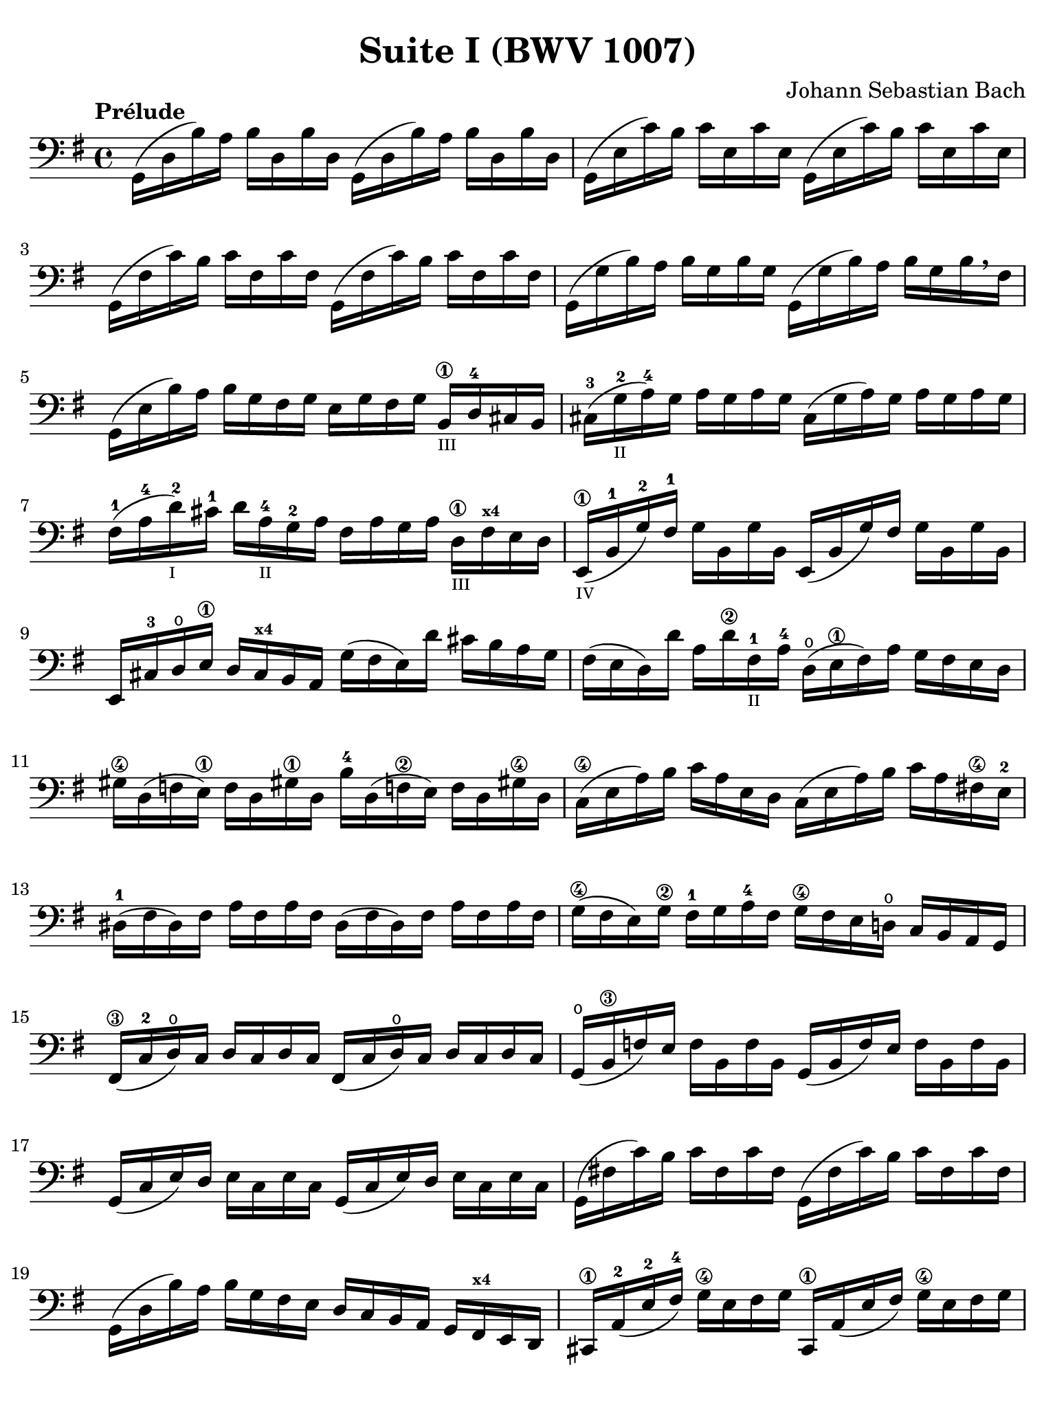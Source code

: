 #(set-global-staff-size 21)

\version "2.18.2"

\header {
  title = "Suite I (BWV 1007)"
  composer = "Johann Sebastian Bach"
  tagline  = ""
}

\language "italiano"

% iPad Pro 12.9

\paper {
  paper-width  = 195\mm
  paper-height = 260\mm
  indent = #0
  page-count = #2
  line-width = #184
  print-page-number = ##f
  ragged-last-bottom = ##t
  ragged-bottom = ##f
%  ragged-last = ##t
}

% \phrasingSlurDashed
% \SlurDashed
% \slurSolid

\score {
  \new Staff {
    \override Hairpin.to-barline = ##f
    \tempo "Prélude"
    \time 4/4
    \key sol \major
    \clef "bass"
    \set fingeringOrientations = #'(bottom)
    | sol,16( re16 si16)   la16 si16  re16  si16  re16
      sol,16( re16 si16)   la16 si16  re16  si16  re16
    | sol,16( mi16 do'16)  si16 do'16 mi16  do'16 mi16
      sol,16( mi16 do'16)  si16 do'16 mi16  do'16 mi16
    | sol,16( fad16 do'16) si16 do'16 fad16 do'16 fad16
      sol,16( fad16 do'16) si16 do'16 fad16 do'16 fad16
    | sol,16( sol16 si16)  la16 si16  sol16 si16  sol16
      sol,16( sol16 si16)  la16 si16[ sol16 si16  \breathe fad16]
    | sol,16( mi16 si16)   la16 si16  sol16 fad16 sol16
      mi16 sol16 fad16 sol16
      si,16\1_\markup{\teeny III} re16-4 dod16 si,16
    | dod16-3( sol16_\markup{\teeny II}-2 la16-4) sol16
      la16 sol16 la16 sol16
      dod16( sol16 la16) sol16 la16 sol16 la16 sol16
    | fad16-1( la16-4 re'16-2_\markup{\teeny I}) dod'16-1
      re'16 la16-4_\markup{\teeny II} sol16-2 la16
      fad16 la16 sol16 la16 re16\1_\markup{\teeny III}
      fad16^\markup{\bold\teeny x4} mi16 re16
    | mi,16\1_\markup{\teeny IV}( si,16-1 sol16-2) fad16-1
      sol16 si,16 sol16 si,16
      mi,16(si,16 sol16) fad16 sol16 si,16 sol16 si,16
    | mi,16 dod16-3 re16\open
      mi16\1 re16 dod16^\markup{\bold\teeny x4} si,16 la,16
      sol16( fad16 mi16) re'16 dod'16 si16 la16 sol16
    | fad16( mi16 re16) re'16 la16 re'16\2 fad16-1_\markup{\teeny II}
      la16-4 re16(\open mi16\1 fad16) la16 sol16 fad16 mi16 re16
    | sold16\4 re16( fa16 mi16)\1 fa16 re16 sold!16\1
      re16 si16-4 re16( fa!16\2 mi16) fa16 re16 sold!16\4 re16
    | do16(\4 mi16 la16) si16 do'16 la16 mi16 re16
      do16( mi16 la16) si16 do'16 la16 fad!16\4 mi16-2
    | red16-1( fad16 red16) fad16 la16 fad16 la16 fad16
      red16( fad16 red16) fad16 la16 fad16 la16 fad16
    | sol16(\4 fad16 mi16) sol16\2 fad16-1 sol16 la16-4 fad16
      sol16\4 fad16 mi16 re!16\open do16 si,16 la,16 sol,16
    | fad,16\3( do16-2 re16\open) do16 re16 do16 re16 do16
      fad,16( do16 re16\open) do16 re16 do16 re16 do16
    | sol,16(\open si,16\3 fa16) mi16 fa16 si,16 fa16 si,16
      sol,16_( si,16 fa16) mi16 fa16 si,16 fa16 si,16
    | sol,16( do16 mi16) re16 mi16 do16 mi16 do16
      sol,16( do16 mi16) re16 mi16 do16 mi16 do16
    | sol,16( fad!16 do'16) si16 do'16 fad16 do'16 fad16
      sol,16( fad16 do'16) si16 do'16 fad16 do'16 fad16
    | sol,16( re16 si16) la16 si16 sol16 fad16 mi16
      re16 do16 si,16 la,16 sol,16
      fad,16^\markup{\bold\teeny x4} mi,16 re,16
    | dod,16\1 la,16-2( mi16-2 fad16-4) sol16\4 mi16 fad16 sol16
      dod,16\1 la,16( mi16 fad16) sol16\4 mi16 fad16 sol16
    | do,!16 la,16( re16 mi16) fad16 re16 mi16 fad16
      do,16 la,16( re16 mi16) fad16 re16 mi16 fad16
    | do,16 la,16( re16 fad16) la16( dod'16 re'8\fermata)(
      re'16) la,16 si,16 do!16 re16 mi16 fad16 sol16
    | la16 fad16 re16 mi16 fad16 sol16 la16 si16
      do'16 la16 fad16 sol16 la16 si16 do'16 re'16
    | mib'16\4( re'16 dod'16 re'16) re'16\4( do'!16 si16 do'16)
      do'16 la16 fad16 mi!16 re16 la,16 si,16 do16
    | re,16 la,16( re16 fad16) la16 si16 do'16 la16
      si16 sol16 re16 do16 si,16 sol,16 la,16 si,16
    | re,16 sol,16( si,16 re16) sol16\1 la16^\markup{\bold\teeny x2}
      si16 sol16 dod'16\4(_\markup{\teeny II} si16-2
      la16^\markup{\bold\teeny x1} sib16)-2
      sib16\3_\markup{\teeny II}( la16-2 sold16-1 la16)
    | la16\4( sol!16-2 fad16-1 sol16) sol16\4 mi16 dod16 si,!16
      la,16 dod16 mi16 sol16 la16 dod'16 re'16 dod'16
    | re'16la16 fad16 mi16 fad16\1 la16-4 re16-4_\markup{\teeny III}
      fad16\3 la,16 re16 dod16\4 si,16 la,16-1 sol,16\open fad,16 mi,16
    | re,8^\markup{\bold\teeny x1} do'!16\2( si16 la16 sol16 fad16 mi16
      re16) do'16\4_\markup{\teeny II}( si16 la16
      sol16\4 fad16 mi16 re16
    | do!16\1_\markup{\teeny III}) si16-4_\markup{\teeny II}(
      la16^\markup{\bold\teeny x2} sol16-1 fad16\3 mi16 re16 do16\2
      si,16-1) la16\open( sol16-2 fad16 mi16\1 re16 do16 si,16
    | la,16) sol16( fad16 mi16) fad16 la16 re16 la16
      mi16 la16 fad16 la16 sol16 la16 mi16 la16
    | fad16 la16 re16 la16 sol16\p la16 mi16 la16
      fad16 la16 re16 la16 sol16\mf la16 mi16 la16
    | fad16 la16 re16 la16 mi16 la16 fad16 la16
 %       <<{\skip 16 la16[ \skip 16 la16]}\\
 %         {sol16[ \skip 16 la16_\1] \skip 16}>>
 %       <<{\skip 16 la16[ \skip 16 la16]}\\
 %         {si16[ \skip 16 re16] \skip 16}>>
      sol16 la16 la16\1 la16 si16 la16 re16 la16
%      | <<{\skip 16 la16[ \skip 16 la16] \skip 16 la16[ \skip 16 la16]
%           \skip 16 la16[ \skip 16 la16] \skip 16 la16[ \skip 16 la16]}\\
%          {la16[ \skip 16 si16_\1] \skip 16 do'16[ \skip 16 re16] \skip 16
%           si16[ \skip 16 do'16] \skip 16 re'16[ \skip 16 si16] \skip16}>>
    | la16 la16 si16\1 la16 do'16 la16 re16 la16
      si16 la16 do'16 la16 re'16 la16 si16 la16
 %     | <<{\skip 16 la16[ \skip 16 la16] \skip 16 la16[ \skip 16 la16]
 %          \skip 16 la16[ \skip 16 la16] \skip 16 la16[ \skip 16 la16]}\\
 %         {do'16[ \skip 16 si16] \skip 16 do'16[ \skip 16 la16_\1] \skip 16
 %          si16[ \skip 16 la16] \skip 16 si16[ \skip 16 sol16_\1] \skip 16}>>
    | do'16 la16 si16 la16 do'16 la16 la16\1 la16
      si16 la16 la16 la16 si16 la16 sol16\1 la16
 %     | <<{\skip 16 la16[ \skip 16 la16] \skip 16 la16[ \skip 16 la16]}\\
 %         {la16[ \skip 16 sol16] \skip 16 la16[ \skip 16 fad16_\1] \skip 16}>>
    | la16 la16 sol16 la16 la16 la16 fad16\1 la16
      sol16 la16 fad16 la16 sol16 la16 mi16-1 la16
    | fad16 la16 re16 mi16 fa!16 re16 fad16\1 re16
      sol16 re16 sold16 re16 la16 re16 sib16\2 re16
    | si!16-3 re16 do'16-4 re16 dod'16\1 re16 re'16 re16
      mib'16 re16 mi'!16\1 re16 fa'!16 re16 fad'16 re16
    | sol'16 si16( re16 si16) sol'16 si16 sol'16 si16
      sol'16 si16( re16 si16) sol'16 si16 sol'16 si16
    | sol'16 la16( re16 la16) sol'16 la16 sol'16 la16
      sol'16 la16( re16 la16) sol'16 la16 sol'16 la16
    | fad'16 do'16( re16 do'16) fad'16 do'16 fad'16 do'16
      fad'16 do'16( re16 do'16) fad'16 do'16 fad'16 do'16
    | <<sol,1 si1 sol'1\fermata>>

    \bar "|."
  }
}
